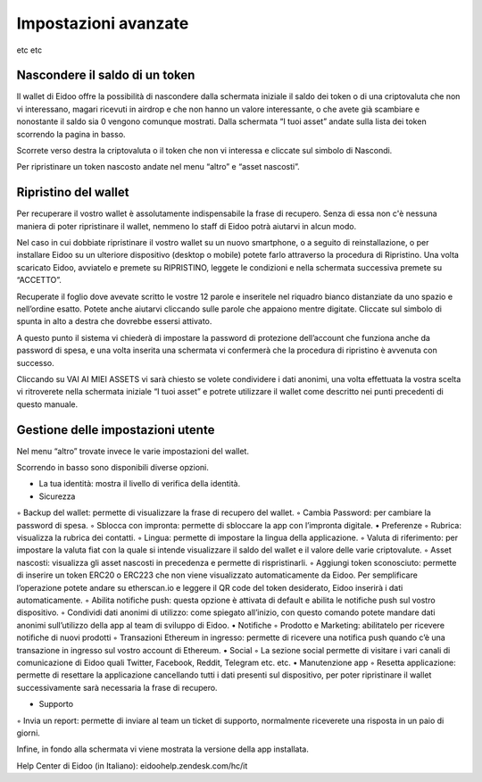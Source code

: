 Impostazioni avanzate
=====================

etc etc

Nascondere il saldo di un token
^^^^^^^^^^^^^^^^^^^^^^^^^^^^^^^

Il wallet di Eidoo offre la possibilità di nascondere dalla schermata iniziale il saldo dei token o di una criptovaluta che non vi interessano, magari ricevuti in airdrop e che non hanno un valore interessante, o che avete già scambiare e nonostante il saldo sia 0 vengono comunque mostrati.
Dalla schermata “I tuoi asset” andate sulla lista dei token scorrendo la pagina in basso. 
 
Scorrete verso destra la criptovaluta o il token che non vi interessa e cliccate sul simbolo   di Nascondi.
 
Per ripristinare un token nascosto andate nel menu “altro” e “asset nascosti”.
 
Ripristino del wallet
^^^^^^^^^^^^^^^^^^^^^^

Per recuperare il vostro wallet è assolutamente indispensabile la frase di recupero. Senza di essa non c'è nessuna maniera di poter ripristinare il wallet, nemmeno lo staff di Eidoo potrà aiutarvi in alcun modo.

Nel caso in cui dobbiate ripristinare il vostro wallet su un nuovo smartphone, o a seguito di reinstallazione, o per installare Eidoo su un ulteriore dispositivo (desktop o mobile) potete farlo attraverso la procedura di Ripristino.
Una volta scaricato Eidoo, avviatelo e premete su RIPRISTINO, leggete le condizioni e nella schermata successiva premete su “ACCETTO”. 
       
Recuperate il foglio dove avevate scritto le vostre 12 parole e inseritele nel riquadro bianco distanziate da uno spazio e nell’ordine esatto. Potete anche aiutarvi cliccando sulle parole che appaiono mentre digitate.
Cliccate sul simbolo di spunta in alto a destra che dovrebbe essersi attivato.

      

 
A questo punto il sistema vi chiederà di impostare la password di protezione dell’account che funziona anche da password di spesa, e una volta inserita una schermata vi confermerà che la procedura di ripristino è avvenuta con successo. 

 
Cliccando su VAI AI MIEI ASSETS vi sarà chiesto se volete condividere i dati anonimi, una volta effettuata la vostra scelta vi ritroverete nella schermata iniziale “I tuoi asset” e potrete utilizzare il wallet come descritto nei punti precedenti di questo manuale.
 
	
Gestione delle impostazioni utente
^^^^^^^^^^^^^^^^^^^^^^^^^^^^^^^^^^^

Nel menu “altro” trovate invece le varie impostazioni del wallet. 

    

 
Scorrendo in basso sono disponibili diverse opzioni.

•	La tua identità: mostra il livello di verifica della identità.
•	Sicurezza
◦	Backup del wallet: permette di visualizzare la frase di recupero del wallet.
◦	Cambia Password: per cambiare la password di spesa.
◦	Sblocca con impronta: permette di sbloccare la app con l’impronta digitale.
•	Preferenze
◦	Rubrica: visualizza la rubrica dei contatti.
◦	Lingua: permette di impostare la lingua della applicazione.
◦	Valuta di riferimento: per impostare la valuta fiat con la quale si intende visualizzare il saldo del wallet e il valore delle varie criptovalute.
◦	Asset nascosti: visualizza gli asset nascosti in precedenza e permette di rispristinarli.
◦	Aggiungi token sconosciuto: permette di inserire un token ERC20 o ERC223 che non viene visualizzato automaticamente da Eidoo. Per semplificare l’operazione potete andare su etherscan.io e leggere il QR code del token desiderato, Eidoo inserirà i dati automaticamente.
◦	Abilita notifiche push: questa opzione è attivata di default e abilita le notifiche push sul vostro dispositivo.
◦	Condividi dati anonimi di utilizzo: come spiegato all’inizio, con questo comando potete mandare dati anonimi sull’utilizzo della app al team di sviluppo di Eidoo.
•	Notifiche
◦	Prodotto e Marketing: abilitatelo per ricevere notifiche di nuovi prodotti 
◦	Transazioni Ethereum in ingresso: permette di ricevere una notifica push quando c’è una transazione in ingresso sul vostro account di Ethereum.
•	Social
◦	La sezione social permette di visitare i vari canali di comunicazione di Eidoo quali Twitter, Facebook, Reddit, Telegram etc. etc.
•	Manutenzione app
◦	Resetta applicazione: permette di resettare la applicazione cancellando tutti i dati presenti sul dispositivo, per poter ripristinare il wallet successivamente sarà necessaria la frase di recupero.
 
•	Supporto
◦	Invia un report: permette di inviare al team un ticket di supporto, normalmente riceverete una risposta in un paio di giorni.

Infine, in fondo alla schermata vi viene mostrata la versione della app installata.



Help Center di Eidoo (in Italiano): eidoohelp.zendesk.com/hc/it

